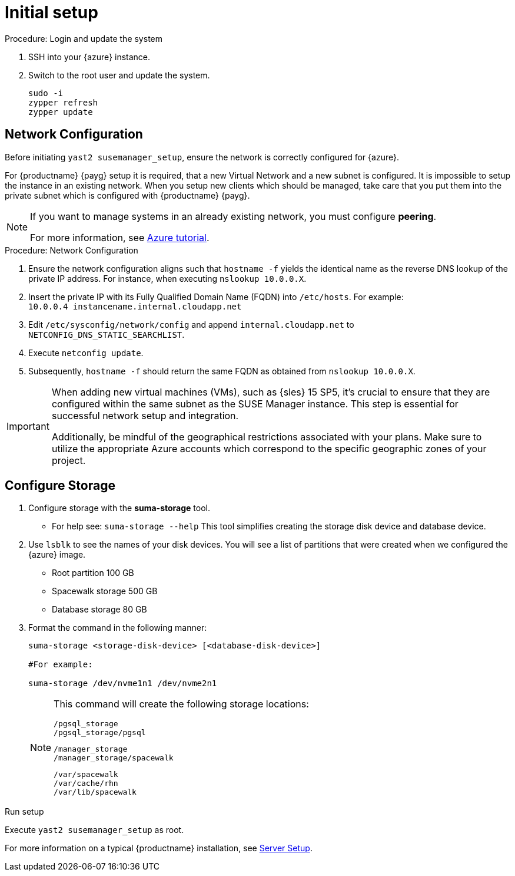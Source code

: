 [[azure-server-setup]]
= Initial setup

.Procedure: Login and update the system
. SSH into your {azure} instance.

. Switch to the root user and update the system.
+

----
sudo -i
zypper refresh
zypper update
----



== Network Configuration

Before initiating `yast2 susemanager_setup`, ensure the network is correctly configured for {azure}.

// (Azure requirement, not ours).
For {productname} {payg} setup it is required, that a new Virtual Network and a new subnet is configured.
It is impossible to setup the instance in an existing network.
When you setup new clients which should be managed, take care that you put them into the private subnet which is configured with {productname} {payg}.


[NOTE]
====
If you want to manage systems in an already existing network, you must configure **peering**.

For more information, see link:https://learn.microsoft.com/en-us/azure/virtual-network/tutorial-connect-virtual-networks?tabs=portal#create-virtual-network-peer[Azure tutorial].
====


.Procedure: Network Configuration
. Ensure the network configuration aligns such that `hostname -f` yields the identical name as the reverse DNS lookup of the private IP address. For instance, when executing `nslookup 10.0.0.X`.

. Insert the private IP with its Fully Qualified Domain Name (FQDN) into `/etc/hosts`. For example: +
`10.0.0.4   instancename.internal.cloudapp.net`

. Edit `/etc/sysconfig/network/config` and append `internal.cloudapp.net` to `NETCONFIG_DNS_STATIC_SEARCHLIST`.

. Execute `netconfig update`.

. Subsequently, `hostname -f` should return the same FQDN as obtained from `nslookup 10.0.0.X`.

[IMPORTANT]
====
When adding new virtual machines (VMs), such as {sles} 15 SP5, it's crucial to ensure that they are configured within the same subnet as the SUSE Manager instance. This step is essential for successful network setup and integration.

Additionally, be mindful of the geographical restrictions associated with your plans. Make sure to utilize the appropriate Azure accounts which correspond to the specific geographic zones of your project. 
====

== Configure Storage
. Configure storage with the **suma-storage** tool. 
** For help see: `suma-storage --help`
This tool simplifies creating the storage disk device and database device.

. Use `lsblk` to see the names of your disk devices.
You will see a list of partitions that were created when we configured the {azure} image.

** Root partition 100 GB
** Spacewalk storage 500 GB
** Database storage 80 GB

. Format the command in the following manner: 
+

----
suma-storage <storage-disk-device> [<database-disk-device>]

#For example: 

suma-storage /dev/nvme1n1 /dev/nvme2n1
----
+

[NOTE]
====
This command will create the following storage locations:

```
/pgsql_storage
/pgsql_storage/pgsql
```

```
/manager_storage
/manager_storage/spacewalk
```

```
/var/spacewalk
/var/cache/rhn
/var/lib/spacewalk
```
====

.Run setup

Execute `yast2 susemanager_setup` as root.

For more information on a typical {productname} installation, see xref:installation-and-upgrade:server-setup.adoc[Server Setup].














